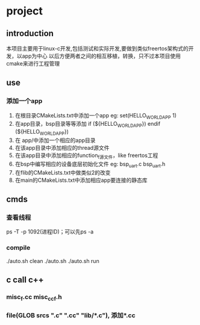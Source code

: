 * project
** introduction
本项目主要用于linux-c开发,包括测试和实际开发,要做到类似freertos架构式的开发，以app为中心
以后方便两者之间的相互移植，转换，只不过本项目使用cmake来进行工程管理
** use
*** 添加一个app
1. 在根目录CMakeLists.txt中添加一个app
   eg: set(HELLO_WORLD_APP 1)
2. 在app目录，bsp目录等等添加
       if (${HELLO_WORLD_APP})
       endif (${HELLO_WORLD_APP})
2. 在 app/中添加一个相应的app目录
3. 在该app目录中添加相应的thread源文件
4. 在该app目录中添加相应的function_f源文件，like freertos工程
5. 在bsp中编写相应的设备底层初始化文件
    eg: bsp_uart.c bsp_uart.h
6. 在flib的CMakeLists.txt中做类似2的改变
7. 在main的CMakeLists.txt中添加相应app要连接的静态库
** cmds
*** 查看线程
ps -T -p 1092(进程ID)；可以先ps -a
*** compile
./auto.sh clean
./auto.sh 
./auto.sh run
*** 
*** 
*** 
*** 
** c call c++
*** misc_f.cc misc_cc_f.h
*** file(GLOB srcs "*.c" "*.cc" "lib/*.c"), 添加*.cc
